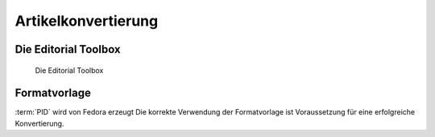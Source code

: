 Artikelkonvertierung
====================

.. _editorial_toolbox:

Die Editorial Toolbox
---------------------

.. figure:: images/editorial-toolbox.png
    :alt: Editorial Toolbox

    Die Editorial Toolbox


Formatvorlage
-------------

:term:`PID` wird von Fedora erzeugt
Die korrekte Verwendung der Formatvorlage ist Voraussetzung für eine erfolgreiche Konvertierung.
